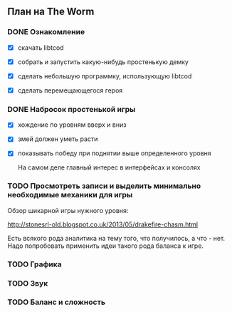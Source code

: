 ** План на The Worm

*** DONE Ознакомление

   - [X] скачать libtcod

   - [X] собрать и запустить какую-нибудь простенькую демку

   - [X] сделать небольшую программку, использующую libtcod

   - [X] сделать перемещающегося героя

*** DONE Набросок простенькой игры

   - [X] хождение по уровням вверх и вниз

   - [X] змей должен уметь расти

   - [X] показывать победу при поднятии выше определенного уровня

     На самом деле главный интерес в интерфейсах и консолях

*** TODO Просмотреть записи и выделить минимально необходимые механики для игры

    Обзор шикарной игры нужного уровня:

    http://stonesrl-old.blogspot.co.uk/2013/05/drakefire-chasm.html

    Есть всякого рода аналитика на тему того, что получилось, а что - нет. Надо попробовать
    применить идеи такого рода баланса к игре.

*** TODO Графика
*** TODO Звук
*** TODO Баланс и сложность
